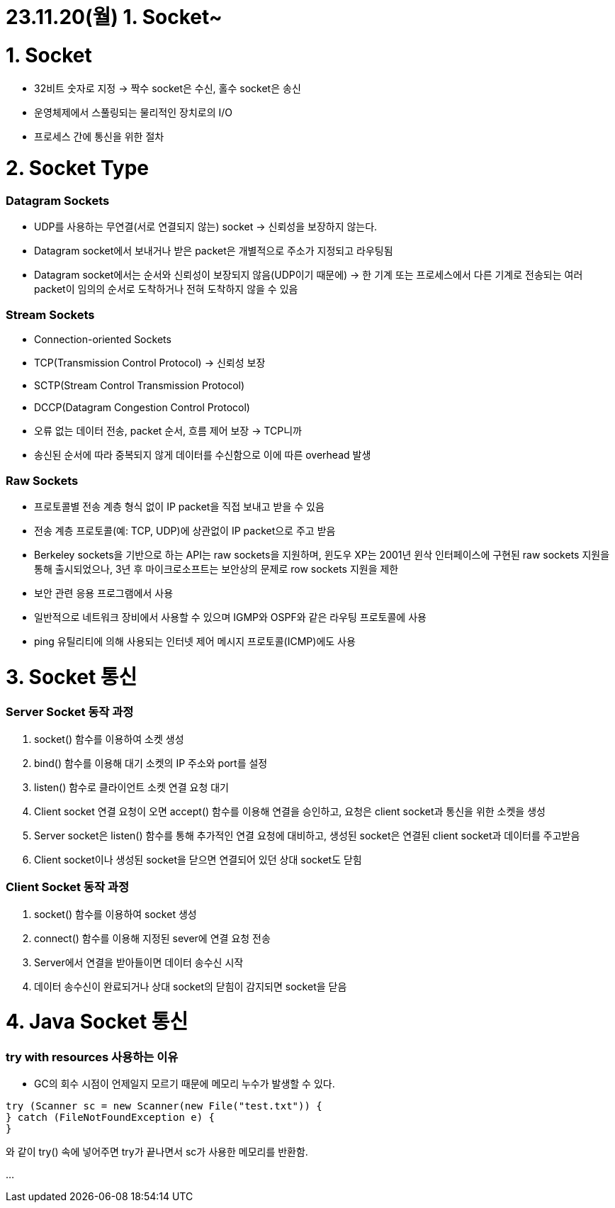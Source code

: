 # 23.11.20(월) 1. Socket~

# 1. Socket

- 32비트 숫자로 지정 → 짝수 socket은 수신, 홀수 socket은 송신
- 운영체제에서 스풀링되는 물리적인 장치로의 I/O
- 프로세스 간에 통신을 위한 절차

# 2. Socket Type

### Datagram Sockets

- UDP를 사용하는 무연결(서로 연결되지 않는) socket → 신뢰성을 보장하지 않는다.
- Datagram socket에서 보내거나 받은 packet은 개별적으로 주소가 지정되고 라우팅됨
- Datagram socket에서는 순서와 신뢰성이 보장되지 않음(UDP이기 때문에) → 한 기계 또는 프로세스에서 다른 기계로 전송되는 여러 packet이 임의의 순서로 도착하거나 전혀 도착하지 않을 수 있음

### Stream Sockets

- Connection-oriented Sockets
- TCP(Transmission Control Protocol) → 신뢰성 보장
- SCTP(Stream Control Transmission Protocol)
- DCCP(Datagram Congestion Control Protocol)
- 오류 없는 데이터 전송, packet 순서, 흐름 제어 보장 → TCP니까
- 송신된 순서에 따라 중복되지 않게 데이터를 수신함으로 이에 따른 overhead 발생

### **Raw Sockets**

- 프로토콜별 전송 계층 형식 없이 IP packet을 직접 보내고 받을 수 있음
- 전송 계층 프로토콜(예: TCP, UDP)에 상관없이 IP packet으로 주고 받음
- Berkeley sockets을 기반으로 하는 API는 raw sockets을 지원하며, 윈도우 XP는 2001년 윈삭 인터페이스에 구현된 raw sockets 지원을 통해 출시되었으나, 3년 후 마이크로소프트는 보안상의 문제로 row sockets 지원을 제한
- 보안 관련 응용 프로그램에서 사용
- 일반적으로 네트워크 장비에서 사용할 수 있으며 IGMP와 OSPF와 같은 라우팅 프로토콜에 사용
- ping 유틸리티에 의해 사용되는 인터넷 제어 메시지 프로토콜(ICMP)에도 사용

# 3. Socket 통신

### Server Socket 동작 과정

1. socket() 함수를 이용하여 소켓 생성
2. bind() 함수를 이용해 대기 소켓의 IP 주소와 port를 설정
3. listen() 함수로 클라이언트 소켓 연결 요청 대기
4. Client socket 연결 요청이 오면 accept() 함수를 이용해 연결을 승인하고, 요청은 client socket과 통신을 위한 소켓을 생성
5. Server socket은 listen() 함수를 통해 추가적인 연결 요청에 대비하고, 생성된 socket은 연결된 client socket과 데이터를 주고받음
6. Client socket이나 생성된 socket을 닫으면 연결되어 있던 상대 socket도 닫힘

### Client Socket 동작 과정

1. socket() 함수를 이용하여 socket 생성
2. connect() 함수를 이용해 지정된 sever에 연결 요청 전송
3. Server에서 연결을 받아들이면 데이터 송수신 시작
4. 데이터 송수신이 완료되거나 상대 socket의 닫힘이 감지되면 socket을 닫음

# 4. Java Socket 통신

### try with resources 사용하는 이유

- GC의 회수 시점이 언제일지 모르기 때문에 메모리 누수가 발생할 수 있다.

```java
try (Scanner sc = new Scanner(new File("test.txt")) {
} catch (FileNotFoundException e) {
}
```

와 같이 try() 속에 넣어주면 try가 끝나면서 sc가 사용한 메모리를 반환함.

…